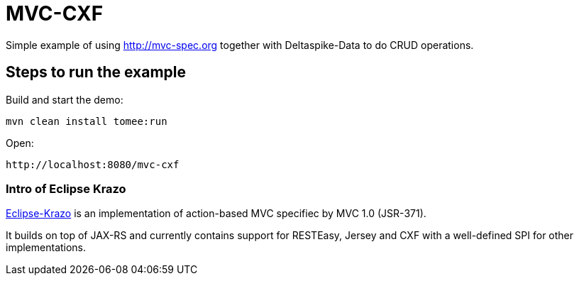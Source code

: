 = MVC-CXF
:index-group: Misc
:jbake-type: page
:jbake-status: published


Simple example of using link:http://mvc-spec.org[http://mvc-spec.org] together with Deltaspike-Data to do CRUD operations.

== Steps to run the example

Build and start the demo:

    mvn clean install tomee:run

Open:

    http://localhost:8080/mvc-cxf

=== Intro of Eclipse Krazo

https://projects.eclipse.org/proposals/eclipse-krazo[Eclipse-Krazo] is an implementation of action-based MVC specifiec by MVC 1.0 (JSR-371).

It builds on top of JAX-RS and currently contains support for RESTEasy, Jersey and CXF with a well-defined SPI for other implementations.
